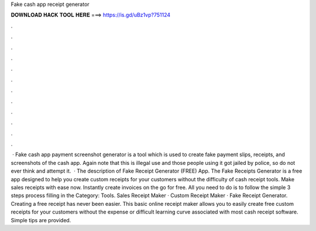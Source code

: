 Fake cash app receipt generator

𝐃𝐎𝐖𝐍𝐋𝐎𝐀𝐃 𝐇𝐀𝐂𝐊 𝐓𝐎𝐎𝐋 𝐇𝐄𝐑𝐄 ===> https://is.gd/uBz1vp?751124

.

.

.

.

.

.

.

.

.

.

.

.

 · Fake cash app payment screenshot generator is a tool which is used to create fake payment slips, receipts, and screenshots of the cash app. Again note that this is illegal use and those people using it got jailed by police, so do not ever think and attempt it.  · The description of Fake Receipt Generator (FREE) App. The Fake Receipts Generator is a free app designed to help you create custom receipts for your customers without the difficulty of cash receipt tools. Make sales receipts with ease now. Instantly create invoices on the go for free. All you need to do is to follow the simple 3 steps process filling in the Category: Tools. Sales Receipt Maker · Custom Receipt Maker · Fake Receipt Generator. Creating a free receipt has never been easier. This basic online receipt maker allows you to easily create free custom receipts for your customers without the expense or difficult learning curve associated with most cash receipt software. Simple tips are provided.